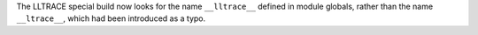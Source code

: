 The LLTRACE special build now looks for the name ``__lltrace__`` defined in module globals, rather than the name ``__ltrace__``, which had been introduced as a typo.

